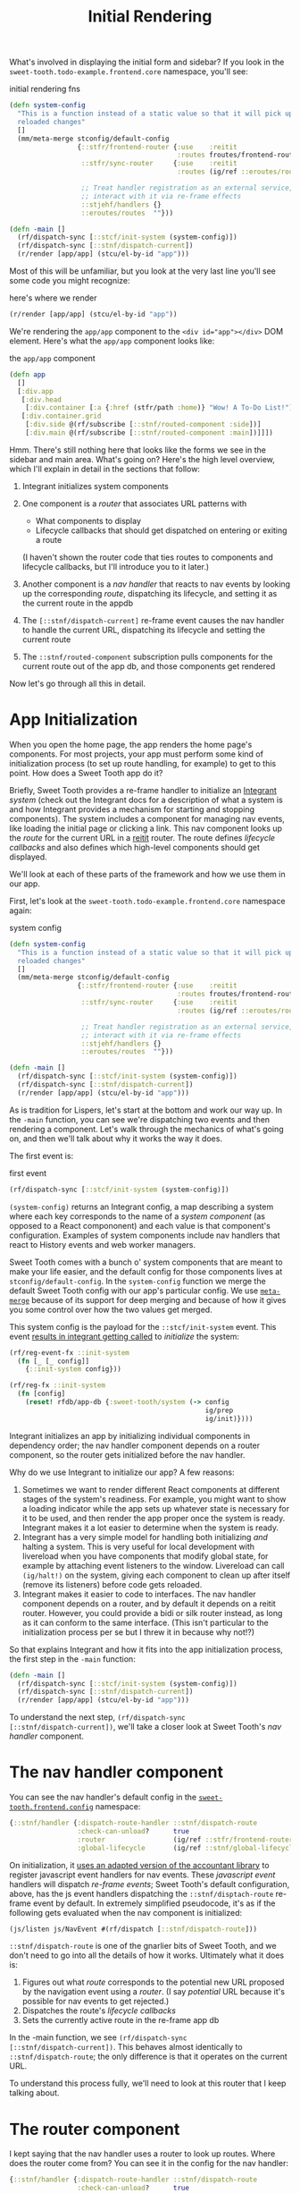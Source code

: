 #+TITLE: Initial Rendering


What's involved in displaying the initial form and sidebar? If you
look in the ~sweet-tooth.todo-example.frontend.core~ namespace, you'll
see:

#+CAPTION: initial rendering fns
#+BEGIN_SRC clojure
(defn system-config
  "This is a function instead of a static value so that it will pick up
  reloaded changes"
  []
  (mm/meta-merge stconfig/default-config
                 {::stfr/frontend-router {:use    :reitit
                                          :routes froutes/frontend-routes}
                  ::stfr/sync-router     {:use    :reitit
                                          :routes (ig/ref ::eroutes/routes)}

                  ;; Treat handler registration as an external service,
                  ;; interact with it via re-frame effects
                  ::stjehf/handlers {}
                  ::eroutes/routes  ""}))

(defn -main []
  (rf/dispatch-sync [::stcf/init-system (system-config)])
  (rf/dispatch-sync [::stnf/dispatch-current])
  (r/render [app/app] (stcu/el-by-id "app")))
#+END_SRC

Most of this will be unfamiliar, but you look at the very last line
you'll see some code you might recognize:

#+CAPTION: here's where we render
#+BEGIN_SRC clojure
(r/render [app/app] (stcu/el-by-id "app"))
#+END_SRC

We're rendering the ~app/app~ component to the ~<div id="app"></div>~ DOM
element. Here's what the ~app/app~ component looks like:

#+CAPTION: the ~app/app~ component
#+BEGIN_SRC clojure
(defn app
  []
  [:div.app
   [:div.head
    [:div.container [:a {:href (stfr/path :home)} "Wow! A To-Do List!"]]]
   [:div.container.grid
    [:div.side @(rf/subscribe [::stnf/routed-component :side])]
    [:div.main @(rf/subscribe [::stnf/routed-component :main])]]])
#+END_SRC

Hmm. There's still nothing here that looks like the forms we see in
the sidebar and main area. What's going on? Here's the high level
overview, which I'll explain in detail in the sections that follow:

1. Integrant initializes system components
2. One component is a /router/ that associates URL patterns with

   * What components to display
   * Lifecycle callbacks that should get dispatched on entering or
     exiting a route

   (I haven't shown the router code that ties routes to components and
   lifecycle callbacks, but I'll introduce you to it later.)
3. Another component is a /nav handler/ that reacts to nav events by
   looking up the corresponding /route/, dispatching its lifecycle,
   and setting it as the current route in the appdb
4. The ~[::stnf/dispatch-current]~ re-frame event causes the nav
   handler to handle the current URL, dispatching its lifecycle and
   setting the current route
5. The ~::stnf/routed-component~ subscription pulls components for the
   current route out of the app db, and those components get rendered

Now let's go through all this in detail.

* App Initialization

When you open the home page, the app renders the home page's
components. For most projects, your app must perform some kind of
initialization process (to set up route handling, for example) to get
to this point. How does a Sweet Tooth app do it?

Briefly, Sweet Tooth provides a re-frame handler to initialize an [[https://github.com/weavejester/integrant][Integrant]]
/system/ (check out the Integrant docs for a description of what a system is and
how Integrant provides a mechanism for starting and stopping components). The
system includes a component for managing nav events, like loading the initial
page or clicking a link. This nav component looks up the /route/ for the current
URL in a [[https://github.com/metosin/reitit][reitit]] router. The route defines /lifecycle callbacks/ and also defines
which high-level components should get displayed.

We'll look at each of these parts of the framework and how we use them
in our app.

First, let's look at the ~sweet-tooth.todo-example.frontend.core~
namespace again:

#+CAPTION: system config
#+BEGIN_SRC clojure
(defn system-config
  "This is a function instead of a static value so that it will pick up
  reloaded changes"
  []
  (mm/meta-merge stconfig/default-config
                 {::stfr/frontend-router {:use    :reitit
                                          :routes froutes/frontend-routes}
                  ::stfr/sync-router     {:use    :reitit
                                          :routes (ig/ref ::eroutes/routes)}

                  ;; Treat handler registration as an external service,
                  ;; interact with it via re-frame effects
                  ::stjehf/handlers {}
                  ::eroutes/routes  ""}))

(defn -main []
  (rf/dispatch-sync [::stcf/init-system (system-config)])
  (rf/dispatch-sync [::stnf/dispatch-current])
  (r/render [app/app] (stcu/el-by-id "app")))
#+END_SRC

As is tradition for Lispers, let's start at the bottom and work our
way up. In the ~-main~ function, you can see we're dispatching two
events and then rendering a component. Let's walk through the
mechanics of what's going on, and then we'll talk about why it works
the way it does.

The first event is:

#+CAPTION: first event
#+BEGIN_SRC clojure
(rf/dispatch-sync [::stcf/init-system (system-config)])
#+END_SRC

~(system-config)~ returns an Integrant config, a map describing a
system where each key corresponds to the name of a /system component/
(as opposed to a React compononent) and each value is that component's
configuration. Examples of system components include nav handlers that
react to History events and web worker managers.

Sweet Tooth comes with a bunch o' system components that are meant to make your
life easier, and the default config for those components lives at
~stconfig/default-config~. In the ~system-config~ function we merge the default
Sweet Tooth config with our app's particular config. We use [[https://github.com/weavejester/meta-merge][~meta-merge~]] because
of its support for deep merging and because of how it gives you some control
over how the two values get merged.

This system config is the payload for the ~::stcf/init-system~ event. This event
[[https://github.com/sweet-tooth-clojure/frontend/blob/master/src/sweet_tooth/frontend/core/flow.cljc#L123][results in integrant getting called]] to /initialize/ the system:

#+BEGIN_SRC clojure
(rf/reg-event-fx ::init-system
  (fn [_ [_ config]]
    {::init-system config}))

(rf/reg-fx ::init-system
  (fn [config]
    (reset! rfdb/app-db {:sweet-tooth/system (-> config
                                                 ig/prep
                                                 ig/init)})))
#+END_SRC

Integrant initializes an app by initializing individual components in
dependency order; the nav handler component depends on a router
component, so the router gets initialized before the nav handler.

Why do we use Integrant to initialize our app? A few reasons:

1. Sometimes we want to render different React components at different
   stages of the system's readiness. For example, you might want to
   show a loading indicator while the app sets up whatever state is
   necessary for it to be used, and then render the app proper once
   the system is ready. Integrant makes it a lot easier to determine
   when the system is ready.
2. Integrant has a very simple model for handling both initializing
   /and/ halting a system. This is very useful for local development
   with livereload when you have components that modify global state,
   for example by attaching event listeners to the window. Livereload
   can call ~(ig/halt!)~ on the system, giving each component to clean
   up after itself (remove its listeners) before code gets reloaded.
3. Integrant makes it easier to code to interfaces. The nav handler
   component depends on a router, and by default it depends on a
   reitit router. However, you could provide a bidi or silk router
   instead, as long as it can conform to the same interface. (This
   isn't particular to the initialization process per se but I threw
   it in because why not!?)

So that explains Integrant and how it fits into the app initialization
process, the first step in the ~-main~ function:

#+BEGIN_SRC clojure
(defn -main []
  (rf/dispatch-sync [::stcf/init-system (system-config)])
  (rf/dispatch-sync [::stnf/dispatch-current])
  (r/render [app/app] (stcu/el-by-id "app")))
#+END_SRC

To understand the next step, ~(rf/dispatch-sync
[::stnf/dispatch-current])~, we'll take a closer look at Sweet Tooth's
/nav handler/ component.

* The nav handler component

You can see the nav handler's default config in the
[[https://github.com/sweet-tooth-clojure/frontend/blob/master/src/sweet_tooth/frontend/config.cljs][~sweet-tooth.frontend.config~]] namespace:

#+BEGIN_SRC clojure
{::stnf/handler {:dispatch-route-handler ::stnf/dispatch-route
                 :check-can-unload?      true
                 :router                 (ig/ref ::stfr/frontend-router)
                 :global-lifecycle       (ig/ref ::stnf/global-lifecycle)}}
#+END_SRC

On initialization, it [[https://github.com/sweet-tooth-clojure/frontend/blob/master/src/sweet_tooth/frontend/nav/flow.cljs#L26][uses an adapted version of the accountant library]] to
register javascript event handlers for nav events. These /javascript event/
handlers will dispatch /re-frame events/; Sweet Tooth's default configuration,
above, has the js event handlers dispatching the ~::stnf/disptach-route~
re-frame event by default. In extremely simplified pseudocode, it's as if the
following gets evaluated when the nav component is initialized:

#+BEGIN_SRC clojure
(js/listen js/NavEvent #(rf/dispatch [::stnf/dispatch-route]))
#+END_SRC

~::stnf/dispatch-route~ is one of the gnarlier bits of Sweet Tooth,
and we don't need to go into all the details of how it works.
Ultimately what it does is:

1. Figures out what /route/ corresponds to the potential new URL
   proposed by the navigation event using a /router/. (I say
   /potential/ URL because it's possible for nav events to get
   rejected.)
1. Dispatches the route's /lifecycle callbacks/
2. Sets the currently active route in the re-frame app db

In the -main function, we see ~(rf/dispatch-sync
[::stnf/dispatch-current])~. This behaves almost identically to
~::stnf/dispatch-route~; the only difference is that it operates on
the current URL.

To understand this process fully, we'll need to look at this router that I keep
talking about.

* The router component

I kept saying that the nav handler uses a router to look up
routes. Where does the router come from? You can see it in the config
for the nav handler:

#+BEGIN_SRC clojure
{::stnf/handler {:dispatch-route-handler ::stnf/dispatch-route
                 :check-can-unload?      true
                 :router                 (ig/ref ::stfr/frontend-router) ;; <--- There it is!
                 :global-lifecycle       (ig/ref ::stnf/global-lifecycle)}}
#+END_SRC

The config includes a /reference/ to another component,
~::stfr/frontend-router~. We actually saw the configuration for /that/ component
in ~sweet-tooth.todo-example.frontend.core~:

#+BEGIN_SRC clojure
(defn system-config
  "This is a function instead of a static value so that it will pick up
  reloaded changes"
  []
  (mm/meta-merge stconfig/default-config
                 {::stfr/frontend-router {:use    :reitit
                                          :routes froutes/frontend-routes}
                  ::stfr/sync-router     {:use    :reitit
                                          :routes (ig/ref ::eroutes/routes)}

                  ;; Treat handler registration as an external service,
                  ;; interact with it via re-frame effects
                  ::stjehf/handlers {}
                  ::eroutes/routes  ""}))
#+END_SRC

So the ~::stfr/frontend-router~ component gets initialized with this
configuration:

#+BEGIN_SRC clojure
{:use    :reitit
 :routes froutes/frontend-routes}
#+END_SRC

~:use~ specifies what library should be used to parse route data into
a router, and reitit is supported out of the box. ~:routes~ specifies
the route data. Here's ~froutes/frontend-routes~:

#+BEGIN_SRC clojure
(ns sweet-tooth.todo-example.frontend.routes
  (:require [sweet-tooth.frontend.sync.flow :as stsf]
            [sweet-tooth.frontend.form.flow :as stff]
            [sweet-tooth.frontend.nav.flow :as stnf]
            [sweet-tooth.todo-example.cross.validate :as v]
            [sweet-tooth.todo-example.frontend.components.home :as h]
            [sweet-tooth.todo-example.frontend.components.todo-lists.list :as tll]
            [sweet-tooth.todo-example.frontend.components.todo-lists.show :as tls]
            [sweet-tooth.todo-example.frontend.components.ui :as ui]
            [clojure.spec.alpha :as s]
            [reitit.coercion.spec :as rs]))

(s/def :db/id int?)

(def frontend-routes
  [["/"
    {:name       :home
     :lifecycle  {:param-change [::stsf/sync-once [:get :todo-lists]]}
     :components {:side [tll/component]
                  :main [h/component]}
     :title      "To-Do List"}]

   ["/todo-list/{db/id}"
    {:name       :show-todo-list
     :lifecycle  {:param-change [[::stff/initialize-form [:todos :create] {:validate (ui/validate-with v/todo-rules)}]
                                 [::stsf/sync-once [:get :todo-lists]]
                                 [::stnf/get-with-route-params :todo-list]]}
     :components {:side [tll/component]
                  :main [tls/component]}
     :coercion   rs/coercion
     :parameters {:path (s/keys :req [:db/id])}
     :title      "To-Do List"}]])
#+END_SRC

You can see that each route has a ~:components~ key, a map with
~:side~ and ~:main~ keys. When you load the home page, ~tll/component~
shows up in the side bar, and ~tls/component~ shows up in the "main"
column.

At the beginning of all this I asked how the ~app~ component worked:

#+BEGIN_SRC clojure
(defn app
  []
  [:div.app
   [:div.head
    [:div.container [:a {:href (stfr/path :home)} "Wow! A To-Do List!"]]]
   [:div.container.grid
    [:div.side @(rf/subscribe [::stnf/routed-component :side])]
    [:div.main @(rf/subscribe [::stnf/routed-component :main])]]])
#+END_SRC

Now we have all the pieces to solve the puzzle:

1. A nav handler gets created on initialization
2. It's passed a router that associates URL paths with components
3. We dispatch ~(rf/dispatch-sync [::stnf/dispatch-current])~. This
   sets the current route in the re-frame app db.
4. The ~::stnf/routed-component~ subscription looks up the
   ~:component~ key for the current route in the app db.
5. Those components get rendered.
